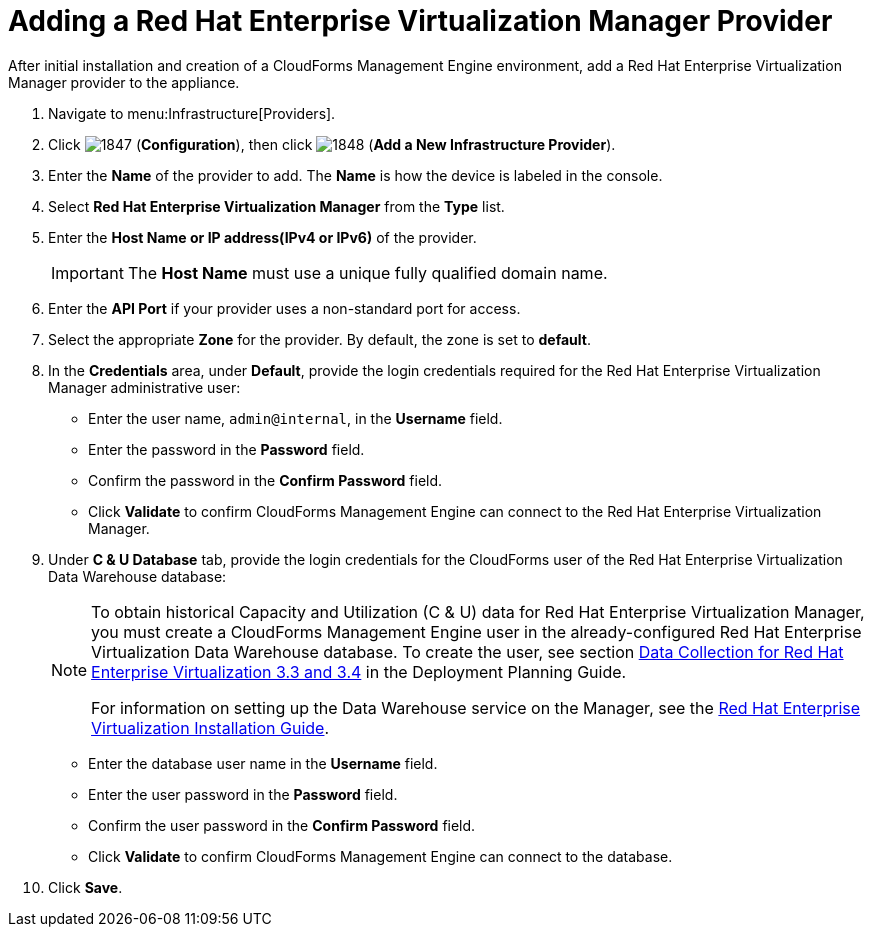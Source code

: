 = Adding a Red Hat Enterprise Virtualization Manager Provider

After initial installation and creation of a CloudForms Management Engine environment, add a Red Hat Enterprise Virtualization Manager provider to the appliance. 

. Navigate to menu:Infrastructure[Providers]. 
. Click  image:images/1847.png[] (*Configuration*), then click  image:images/1848.png[] (*Add a New Infrastructure Provider*). 
. Enter the *Name* of the provider to add.
  The *Name* is how the device is labeled in the console. 
. Select *Red Hat Enterprise Virtualization Manager* from the *Type* list. 
. Enter the *Host Name or IP address(IPv4 or IPv6)* of the provider. 
+
[IMPORTANT]
======
The *Host Name* must use a unique fully qualified domain name. 
======
. Enter the *API Port* if your provider uses a non-standard port for access. 
. Select the appropriate *Zone* for the provider.
  By default, the zone is set to *default*. 
. In the *Credentials* area, under *Default*, provide the login credentials required for the Red Hat Enterprise Virtualization Manager administrative user: 
* Enter the user name, `admin@internal`, in the *Username* field. 
* Enter the password in the *Password* field. 
* Confirm the password in the *Confirm Password* field. 
* Click *Validate* to confirm CloudForms Management Engine can connect to the Red Hat Enterprise Virtualization Manager. 
. Under *C & U Database* tab, provide the login credentials for the CloudForms user of the Red Hat Enterprise Virtualization Data Warehouse database: 
+
[NOTE]
======
To obtain historical Capacity and Utilization (C & U) data for Red Hat Enterprise Virtualization Manager, you must create a CloudForms Management Engine user in the already-configured Red Hat Enterprise Virtualization Data Warehouse database.
To create the user, see section link:https://access.redhat.com/documentation/en/red-hat-cloudforms/version-4.0/deployment-planning-guide/#data_collection_for_red_hat_enterprise_virtualization_3_3_and_3_4[Data Collection for Red Hat Enterprise Virtualization 3.3 and 3.4] in the Deployment Planning Guide. 

For information on setting up the Data Warehouse service on the Manager, see the link:https://access.redhat.com/documentation/en/red-hat-enterprise-virtualization/[Red Hat Enterprise Virtualization Installation Guide]. 
======
+
* Enter the database user name in the *Username* field. 
* Enter the user password in the *Password* field. 
* Confirm the user password in the *Confirm Password* field. 
* Click *Validate* to confirm CloudForms Management Engine can connect to the database. 
. Click *Save*.

